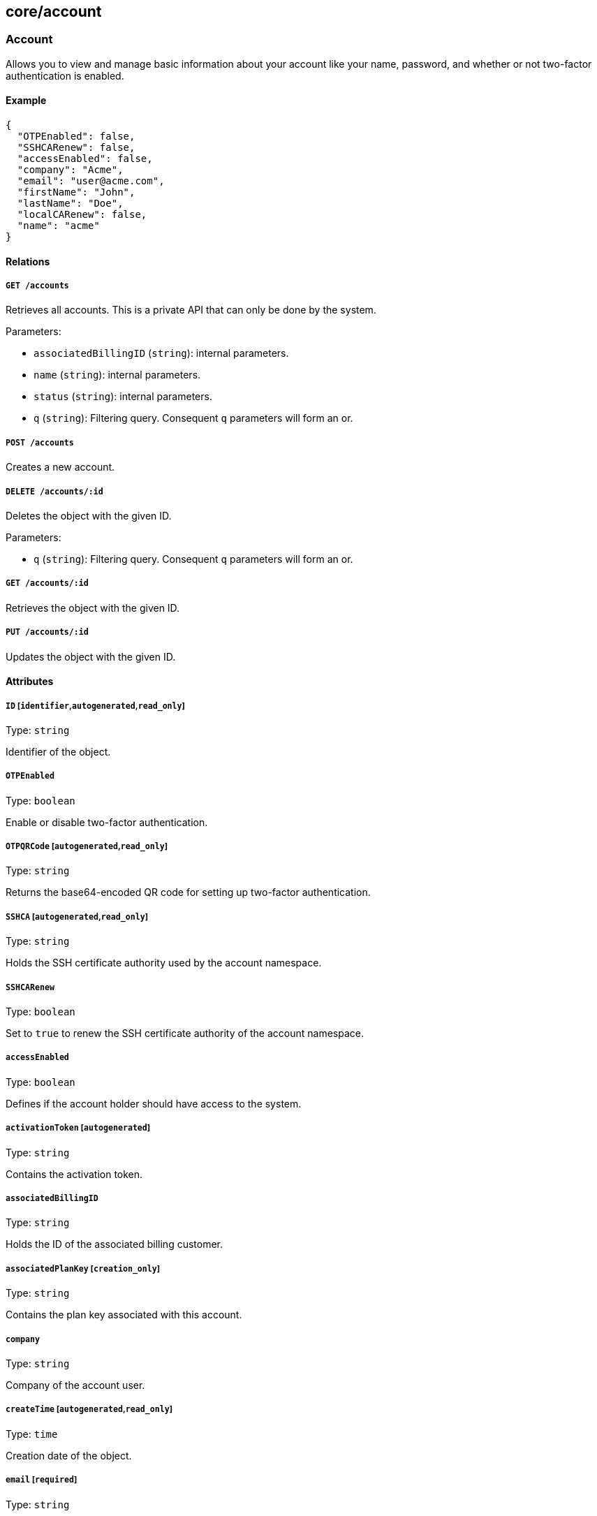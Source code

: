 == core/account

=== Account

Allows you to view and manage basic information about your account like
your name, password, and whether or not two-factor authentication is
enabled.

==== Example

[source,json]
----
{
  "OTPEnabled": false,
  "SSHCARenew": false,
  "accessEnabled": false,
  "company": "Acme",
  "email": "user@acme.com",
  "firstName": "John",
  "lastName": "Doe",
  "localCARenew": false,
  "name": "acme"
}
----

==== Relations

===== `GET /accounts`

Retrieves all accounts. This is a private API that can only be done by
the system.

Parameters:

* `associatedBillingID` (`string`): internal parameters.
* `name` (`string`): internal parameters.
* `status` (`string`): internal parameters.
* `q` (`string`): Filtering query. Consequent `q` parameters will form
an or.

===== `POST /accounts`

Creates a new account.

===== `DELETE /accounts/:id`

Deletes the object with the given ID.

Parameters:

* `q` (`string`): Filtering query. Consequent `q` parameters will form
an or.

===== `GET /accounts/:id`

Retrieves the object with the given ID.

===== `PUT /accounts/:id`

Updates the object with the given ID.

==== Attributes

===== `ID` [`identifier`,`autogenerated`,`read_only`]

Type: `string`

Identifier of the object.

===== `OTPEnabled`

Type: `boolean`

Enable or disable two-factor authentication.

===== `OTPQRCode` [`autogenerated`,`read_only`]

Type: `string`

Returns the base64-encoded QR code for setting up two-factor
authentication.

===== `SSHCA` [`autogenerated`,`read_only`]

Type: `string`

Holds the SSH certificate authority used by the account namespace.

===== `SSHCARenew`

Type: `boolean`

Set to `true` to renew the SSH certificate authority of the account
namespace.

===== `accessEnabled`

Type: `boolean`

Defines if the account holder should have access to the system.

===== `activationToken` [`autogenerated`]

Type: `string`

Contains the activation token.

===== `associatedBillingID`

Type: `string`

Holds the ID of the associated billing customer.

===== `associatedPlanKey` [`creation_only`]

Type: `string`

Contains the plan key associated with this account.

===== `company`

Type: `string`

Company of the account user.

===== `createTime` [`autogenerated`,`read_only`]

Type: `time`

Creation date of the object.

===== `email` [`required`]

Type: `string`

Email of the account holder.

===== `firstName`

Type: `string`

First name of the account user.

===== `lastName`

Type: `string`

Last name of the account user.

===== `localCA` [`autogenerated`,`read_only`]

Type: `string`

The certificate authority used by this namespace.

===== `localCARenew`

Type: `boolean`

Set to `true` to renew the local certificate authority of the account
namespace.

===== `name` [`required`,`creation_only`,`+format=^[^\*\=]*$+`]

Type: `string`

Name of the account.

===== `newPassword`

Type: `string`

New password for the account. If set the previous password must be given
through the property `password`.

===== `password`

Type: `string`

Password for the account.

===== `reCAPTCHAKey` [`creation_only`]

Type: `string`

Contains the completely automated public Turing test (CAPTCHA)
validation if reCAPTCHA is enabled.

===== `status` [`autogenerated`,`read_only`]

Type: `enum(Active | Disabled | Invited | Pending)`

Status of the account.

Default value:

[source,json]
----
"Pending"
----

===== `updateTime` [`autogenerated`,`read_only`]

Type: `time`

Last update date of the object.

=== Activate

Used to activate a pending account.

==== Example

[source,json]
----
{
  "token": "2BB3D52C-DE26-406A-8821-613F102282B0"
}
----

==== Relations

===== `GET /activate`

Activates a pending account.

Parameters:

* `noRedirect` (`boolean`): If set, do not redirect the request to the
web interface.
* `token` (`string`): Activation token.

Mandatory Parameters

`token`

==== Attributes

===== `token` [`creation_only`]

Type: `string`

Contains the activation token.

=== PasswordReset

Used to reset a Segment account password.

==== Example

[source,json]
----
{
  "password": "NewPassword123@",
  "token": "436676D4-7ECA-4853-A572-0644EE9D89EF"
}
----

==== Relations

===== `GET /passwordreset`

Sends a link to the account email to reset the password.

Parameters:

* `email` (`string`): Email associated to the account.

Mandatory Parameters

`email`

===== `POST /passwordreset`

Resets the password for an account using the provided link.

==== Attributes

===== `password` [`required`]

Type: `string`

Contains the new password.

===== `token` [`required`]

Type: `string`

Contains the reset password token.
